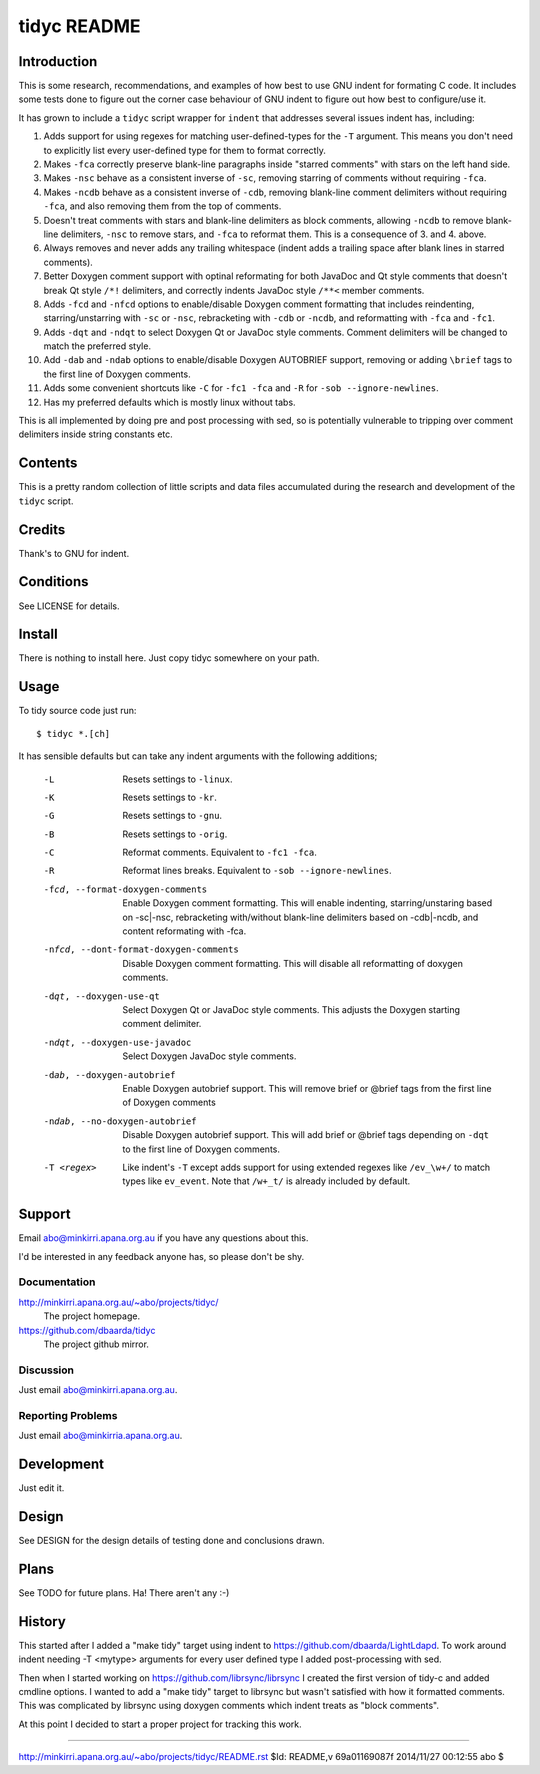 ============
tidyc README
============

Introduction
============

This is some research, recommendations, and examples of how best to
use GNU indent for formating C code. It includes some tests done to
figure out the corner case behaviour of GNU indent to figure out how
best to configure/use it.

It has grown to include a ``tidyc`` script wrapper for ``indent`` that
addresses several issues indent has, including:

1. Adds support for using regexes for matching user-defined-types for
   the ``-T`` argument. This means you don't need to explicitly list
   every user-defined type for them to format correctly.

2. Makes ``-fca`` correctly preserve blank-line paragraphs inside
   "starred comments" with stars on the left hand side.

3. Makes ``-nsc`` behave as a consistent inverse of ``-sc``, removing
   starring of comments without requiring ``-fca``.

4. Makes ``-ncdb`` behave as a consistent inverse of ``-cdb``,
   removing blank-line comment delimiters without requiring ``-fca``,
   and also removing them from the top of comments.

5. Doesn't treat comments with stars and blank-line delimiters as
   block comments, allowing ``-ncdb`` to remove blank-line delimiters,
   ``-nsc`` to remove stars, and ``-fca`` to reformat them. This is a
   consequence of 3. and 4. above.

6. Always removes and never adds any trailing whitespace (indent adds
   a trailing space after blank lines in starred comments).

7. Better Doxygen comment support with optinal reformating for both
   JavaDoc and Qt style comments that doesn't break Qt style ``/*!``
   delimiters, and correctly indents JavaDoc style ``/**<`` member
   comments.

8.  Adds ``-fcd`` and ``-nfcd`` options to enable/disable Doxygen
    comment formatting that includes reindenting, starring/unstarring
    with ``-sc`` or ``-nsc``, rebracketing with ``-cdb`` or ``-ncdb``,
    and reformatting with ``-fca`` and ``-fc1``.

9. Adds ``-dqt`` and ``-ndqt`` to select Doxygen Qt or JavaDoc style
   comments. Comment delimiters will be changed to match the preferred
   style.

10. Add ``-dab`` and ``-ndab`` options to enable/disable Doxygen
    AUTOBRIEF support, removing or adding ``\brief`` tags to the first
    line of Doxygen comments.

11. Adds some convenient shortcuts like ``-C`` for ``-fc1 -fca`` and
    ``-R`` for ``-sob --ignore-newlines``.

12. Has my preferred defaults which is mostly linux without tabs.

This is all implemented by doing pre and post processing with sed, so
is potentially vulnerable to tripping over comment delimiters inside
string constants etc.


Contents
========

This is a pretty random collection of little scripts and data files
accumulated during the research and development of the ``tidyc``
script.

=========== ======================================================
Name        Description
=========== ======================================================
README.rst  This file.
DESIGN.rst  Design details on testing done and results.
LICENSE     The GPLv3.
linux.args  Equivalent -linux args sorted for easy comparison.
kr.args     Equivalent -kr args sorted for easy comparison.
gnu.args    Equivalent -gnu args sorted for easy comparison.
orig.args   Equivalent -orig args sorted for easy comparison.
test.c      Source file for testing with.
tidyc       The script for tidying C source code.
=========== =======================================================


Credits
=======

Thank's to GNU for indent.


Conditions
==========

See LICENSE for details.


Install
=======

There is nothing to install here. Just copy tidyc somewhere on your
path.


Usage
=====

To tidy source code just run::

    $ tidyc *.[ch]

It has sensible defaults but can take any indent arguments with the
following additions;

   -L  Resets settings to ``-linux``.
   -K  Resets settings to ``-kr``.
   -G  Resets settings to ``-gnu``.
   -B  Resets settings to ``-orig``.
   -C  Reformat comments. Equivalent to ``-fc1 -fca``.
   -R  Reformat lines breaks. Equivalent to ``-sob --ignore-newlines``.
   -fcd, --format-doxygen-comments
       Enable Doxygen comment formatting. This will enable indenting,
       starring/unstaring based on -sc|-nsc, rebracketing with/without
       blank-line delimiters based on -cdb|-ncdb, and content
       reformating with -fca.
   -nfcd, --dont-format-doxygen-comments
       Disable Doxygen comment formatting. This will disable all
       reformatting of doxygen comments.
   -dqt, --doxygen-use-qt
       Select Doxygen Qt or JavaDoc style comments. This adjusts the
       Doxygen starting comment delimiter.
   -ndqt, --doxygen-use-javadoc
       Select Doxygen JavaDoc style comments.
   -dab, --doxygen-autobrief
       Enable Doxygen autobrief support. This will remove \brief or
       @brief tags from the first line of Doxygen comments
   -ndab, --no-doxygen-autobrief
       Disable Doxygen autobrief support. This will add \brief or
       @brief tags depending on ``-dqt`` to the first line of Doxygen
       comments.
   -T <regex>
       Like indent's ``-T`` except adds support for using extended
       regexes like ``/ev_\w+/`` to match types like ``ev_event``. Note
       that ``/w+_t/`` is already included by default.

Support
=======

Email abo@minkirri.apana.org.au if you have any questions about this.

I'd be interested in any feedback anyone has, so please don't be shy.

Documentation
-------------

http://minkirri.apana.org.au/~abo/projects/tidyc/
  The project homepage.

https://github.com/dbaarda/tidyc
  The project github mirror.

Discussion
----------

Just email abo@minkirri.apana.org.au.

Reporting Problems
------------------

Just email abo@minkirria.apana.org.au.

Development
===========

Just edit it.

Design
======

See DESIGN for the design details of testing done and conclusions drawn.


Plans
=====

See TODO for future plans. Ha! There aren't any :-)


History
=======

This started after I added a "make tidy" target using indent to
https://github.com/dbaarda/LightLdapd. To work around indent needing
-T <mytype> arguments for every user defined type I added
post-processing with sed.

Then when I started working on https://github.com/librsync/librsync I
created the first version of tidy-c and added cmdline options. I
wanted to add a "make tidy" target to librsync but wasn't satisfied
with how it formatted comments. This was complicated by librsync using
doxygen comments which indent treats as "block comments".

At this point I decided to start a proper project for tracking this
work.

----

http://minkirri.apana.org.au/~abo/projects/tidyc/README.rst
$Id: README,v 69a01169087f 2014/11/27 00:12:55 abo $
